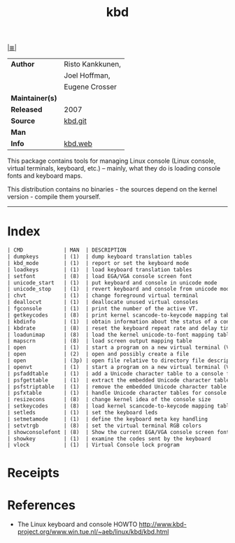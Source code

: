 # File       : net-utils.md
# Created    : Sat 29 Oct 2016 11:04:59
# Modified   : Sat 29 Oct 2016 11:17:36 sharlatan
# Maintainer : sharlatan
# Sinopsis   : Tools for configuring the console (keyboard, virtual terminals, etc.)

#+OPTIONS: num:nil

[[file:../cix-main.org][|≣|]]

#+TITLE: kbd
|-----------------+------------------|
| *Author*        | Risto Kankkunen, |
|                 | Joel Hoffman,    |
|                 | Eugene Crosser   |
| *Maintainer(s)* |                  |
| *Released*      | 2007             |
| *Source*        | [[https://git.kernel.org/pub/scm/linux/kernel/git/legion/kbd.git][kbd.git]]          |
| *Man*           |                  |
| *Info*          | [[http://www.kbd-project.org/][kbd.web]]          |
|-----------------+------------------|

This package contains tools for managing Linux console (Linux console, virtual
terminals, keyboard, etc.) – mainly, what they do is loading console fonts and
keyboard maps.

This distribution contains no binaries - the sources depend on the kernel
version - compile them yourself.
-----
* Index
#+BEGIN_SRC sh  :results value org output replace :exports results
../cix-stat.sh mandoc kbd
#+END_SRC

#+RESULTS:
#+BEGIN_SRC org
| CMD             | MAN  | DESCRIPTION                                               |
| dumpkeys        | (1)  | dump keyboard translation tables                          |
| kbd_mode        | (1)  | report or set the keyboard mode                           |
| loadkeys        | (1)  | load keyboard translation tables                          |
| setfont         | (8)  | load EGA/VGA console screen font                          |
| unicode_start   | (1)  | put keyboard and console in unicode mode                  |
| unicode_stop    | (1)  | revert keyboard and console from unicode mode             |
| chvt            | (1)  | change foreground virtual terminal                        |
| deallocvt       | (1)  | deallocate unused virtual consoles                        |
| fgconsole       | (1)  | print the number of the active VT.                        |
| getkeycodes     | (8)  | print kernel scancode-to-keycode mapping table            |
| kbdinfo         | (1)  | obtain information about the status of a console          |
| kbdrate         | (8)  | reset the keyboard repeat rate and delay time             |
| loadunimap      | (8)  | load the kernel unicode-to-font mapping table             |
| mapscrn         | (8)  | load screen output mapping table                          |
| open            | (1)  | start a program on a new virtual terminal (VT).           |
| open            | (2)  | open and possibly create a file                           |
| open            | (3p) | open file relative to directory file descriptor           |
| openvt          | (1)  | start a program on a new virtual terminal (VT).           |
| psfaddtable     | (1)  | add a Unicode character table to a console font           |
| psfgettable     | (1)  | extract the embedded Unicode character table from a co... |
| psfstriptable   | (1)  | remove the embedded Unicode character table from a con... |
| psfxtable       | (1)  | handle Unicode character tables for console fonts         |
| resizecons      | (8)  | change kernel idea of the console size                    |
| setkeycodes     | (8)  | load kernel scancode-to-keycode mapping table entries     |
| setleds         | (1)  | set the keyboard leds                                     |
| setmetamode     | (1)  | define the keyboard meta key handling                     |
| setvtrgb        | (8)  | set the virtual terminal RGB colors                       |
| showconsolefont | (8)  | Show the current EGA/VGA console screen font              |
| showkey         | (1)  | examine the codes sent by the keyboard                    |
| vlock           | (1)  | Virtual Console lock program                              |
#+END_SRC

* Receipts
* References
- The Linux keyboard and console HOWTO
  http://www.kbd-project.org/www.win.tue.nl/~aeb/linux/kbd/kbd.html
# End of cix-kbd.org
